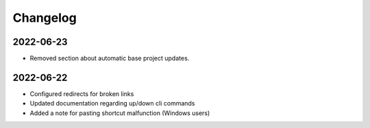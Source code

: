 Changelog
=========


2022-06-23
----------

* Removed section about automatic base project updates.

2022-06-22
----------

* Configured redirects for broken links
* Updated documentation regarding up/down cli commands
* Added a note for pasting shortcut malfunction (Windows users)
